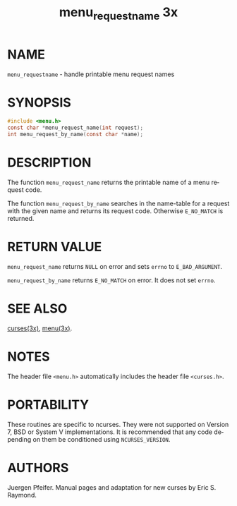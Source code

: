 #+TITLE: menu_requestname 3x
#+AUTHOR:
#+LANGUAGE: en
#+STARTUP: showall

* NAME

  =menu_requestname= - handle printable menu request names

* SYNOPSIS

  #+BEGIN_SRC c
    #include <menu.h>
    const char *menu_request_name(int request);
    int menu_request_by_name(const char *name);
  #+END_SRC

* DESCRIPTION

  The function =menu_request_name= returns the printable name of a
  menu request code.

  The function =menu_request_by_name= searches in the name-table for a
  request with the given name and returns its request code.  Otherwise
  =E_NO_MATCH= is returned.

* RETURN VALUE

  =menu_request_name= returns =NULL= on error and sets =errno= to
  =E_BAD_ARGUMENT=.

  =menu_request_by_name= returns =E_NO_MATCH= on error.  It does not
  set =errno=.

* SEE ALSO

  [[file:ncurses.3x.org][curses(3x)]], [[file:menu.3x.org][menu(3x)]].

* NOTES

  The header file =<menu.h>= automatically includes the header file
  =<curses.h>=.

* PORTABILITY

  These routines are specific to ncurses.  They were not supported on
  Version 7, BSD or System V implementations.  It is recommended that
  any code depending on them be conditioned using =NCURSES_VERSION=.

* AUTHORS

  Juergen Pfeifer.  Manual pages and adaptation for new curses by Eric
  S. Raymond.
